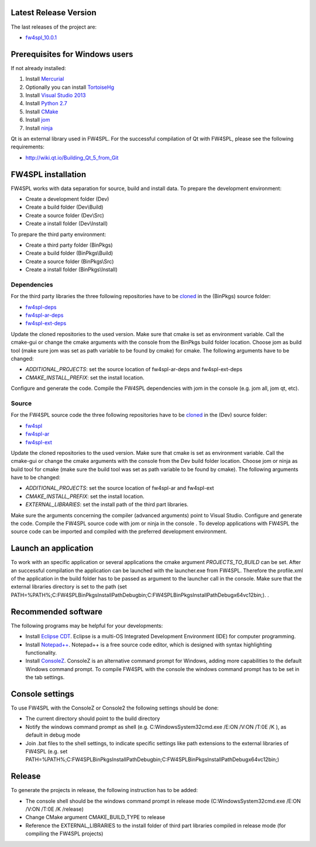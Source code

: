 Latest Release Version
------------------------
The last releases of the project are:

- `fw4spl_10.0.1 <https://code.google.com/p/fw4spl/>`_

Prerequisites for Windows users
--------------------------------

If not already installed:

1. Install `Mercurial <http://mercurial.selenic.com/wiki/>`_

2. Optionally you can install `TortoiseHg <http://tortoisehg.bitbucket.org/>`_

3. Install `Visual Studio 2013 <https://www.visualstudio.com/en-us/products/visual-studio-community-vs.aspx>`_

4. Install `Python 2.7 <https://www.python.org/downloads/>`_

5. Install `CMake <http://www.cmake.org/download/>`_

6. Install `jom <https://mingw-and-ndk.googlecode.com/files/jom.7z>`_

7. Install `ninja <https://github.com/martine/ninja/releases>`_

Qt is an external library used in FW4SPL. For the successful compilation of Qt with FW4SPL, please see the following requirements:

- http://wiki.qt.io/Building_Qt_5_from_Git



FW4SPL installation
-------------------------

FW4SPL works with data separation for source, build and install data. 
To prepare the development environment:

- Create a development folder (Dev)

- Create a build folder (Dev\\Build)

- Create a source folder (Dev\\Src)

- Create a install folder (Dev\\Install)

To prepare the third party environment:

- Create a third party folder (BinPkgs)

- Create a build folder (BinPkgs\\Build)

- Create a source folder (BinPkgs\\Src)

- Create a install folder (BinPkgs\\Install)

.. .. image:: media/Directories.png

Dependencies
~~~~~~~~~~~~~~~~~

For the third party libraries the three following repositories have to be `cloned <http://git-scm.com/book/en/v2/Git-Basics-Getting-a-Git-Repository#Cloning-an-Existing-Repository>`_ in the (BinPkgs) source folder:

- `fw4spl-deps <https://github.com/fw4spl-org/fw4spl-deps.git>`_

- `fw4spl-ar-deps <https://github.com/fw4spl-org/fw4spl-ar-deps.git>`_

- `fw4spl-ext-deps <https://github.com/fw4spl-org/fw4spl-ext-deps.git>`_

Update the cloned repositories to the used version. Make sure that cmake is set as environment variable. Call the cmake-gui or change the cmake arguments with the console from the BinPkgs build folder location. 
Choose jom as build tool (make sure jom was set as path variable to be found by cmake) for cmake. The following arguments have to be changed:

- *ADDITIONAL_PROJECTS*: set the source location of fw4spl-ar-deps and fw4spl-ext-deps

- *CMAKE_INSTALL_PREFIX*: set the install location.

Configure and generate the code. Compile the FW4SPL dependencies with jom in the console (e.g. jom all, jom qt, etc).

Source
~~~~~~~~~~~~~~~~~

For the FW4SPL source code the three following repositories have to be `cloned <http://git-scm.com/book/en/v2/Git-Basics-Getting-a-Git-Repository#Cloning-an-Existing-Repository>`_ in the (Dev) source folder:

- `fw4spl <https://github.com/fw4spl-org/fw4spl.git>`_

- `fw4spl-ar <https://github.com/fw4spl-org/fw4spl-ar.git>`_

- `fw4spl-ext <https://github.com/fw4spl-org/fw4spl-ext.git>`_

Update the cloned repositories to the used version. Make sure that cmake is set as environment variable. Call the cmake-gui or change the cmake arguments with the console from the Dev build folder location. 
Choose jom or ninja as build tool for cmake (make sure the build tool was set as path variable to be found by cmake). The following arguments have to be changed:

- *ADDITIONAL_PROJECTS*: set the source location of fw4spl-ar and fw4spl-ext

- *CMAKE_INSTALL_PREFIX*: set the install location.

- *EXTERNAL_LIBRARIES*: set the install path of the third part libraries.

Make sure the arguments concerning the compiler (advanced arguments) point to Visual Studio.
Configure and generate the code. Compile the FW4SPL source code with jom or ninja in the console . To develop applications with FW4SPL the source code can be imported and compiled with the preferred development environment. 


Launch an application
-------------------------

To work with an specific application or several applications the cmake argument *PROJECTS_TO_BUILD* can be set. 
After an successful compilation the application can be launched with the launcher.exe from FW4SPL. 
Therefore the profile.xml of the application in the build folder has to be passed as argument to the launcher call in the console. 
Make sure that the external libraries directory is set to the path (set PATH=%PATH%;C:\FW4SPLBinPkgsInstallPath\Debug\bin;C:\FW4SPLBinPkgsInstallPath\Debug\x64\vc12\bin;). .

.. image:: media/launchApp.png

Recommended software
-------------------------

The following programs may be helpful for your developments:

- Install `Eclipse CDT <https://eclipse.org/cdt/>`_. Eclipse is a multi-OS Integrated Development Environment (IDE) for computer programming. 
- Install `Notepad++ <http://notepad-plus-plus.org/>`_. Notepad++ is a free source code editor, which is designed with syntax highlighting functionality. 
- Install `ConsoleZ <https://chocolatey.org/packages/ConsoleZ/>`_. ConsoleZ is an alternative command prompt for Windows, adding more capabilities to the default Windows command prompt. To compile FW4SPL with the console the windows command prompt has to be set in the tab settings. 


Console settings
-------------------------

To use FW4SPL with the ConsoleZ or Console2 the following settings should be done:

-  The current directory should point to the build directory

-  Notify the windows command prompt as shell (e.g. C:\Windows\System32\cmd.exe /E:ON /V:ON /T:0E /K ), as default in debug mode

- Join .bat files to the shell settings, to indicate specific settings like path extensions to the external libraries of FW4SPL (e.g. set PATH=%PATH%;C:\FW4SPLBinPkgsInstallPath\Debug\bin;C:\FW4SPLBinPkgsInstallPath\Debug\x64\vc12\bin;) 

.. image:: media/ConsoleSettings.png
   
Release
-------------------------

To generate the projects in release, the following instruction has to be added:

- The console shell should be the windows command prompt in release mode (C:\Windows\System32\cmd.exe /E:ON /V:ON /T:0E /K  /release)

- Change CMake argument CMAKE_BUILD_TYPE to release

- Reference the EXTERNAL_LIBRARIES to the install folder of third part libraries compiled in release mode (for compiling the FW4SPL projects)